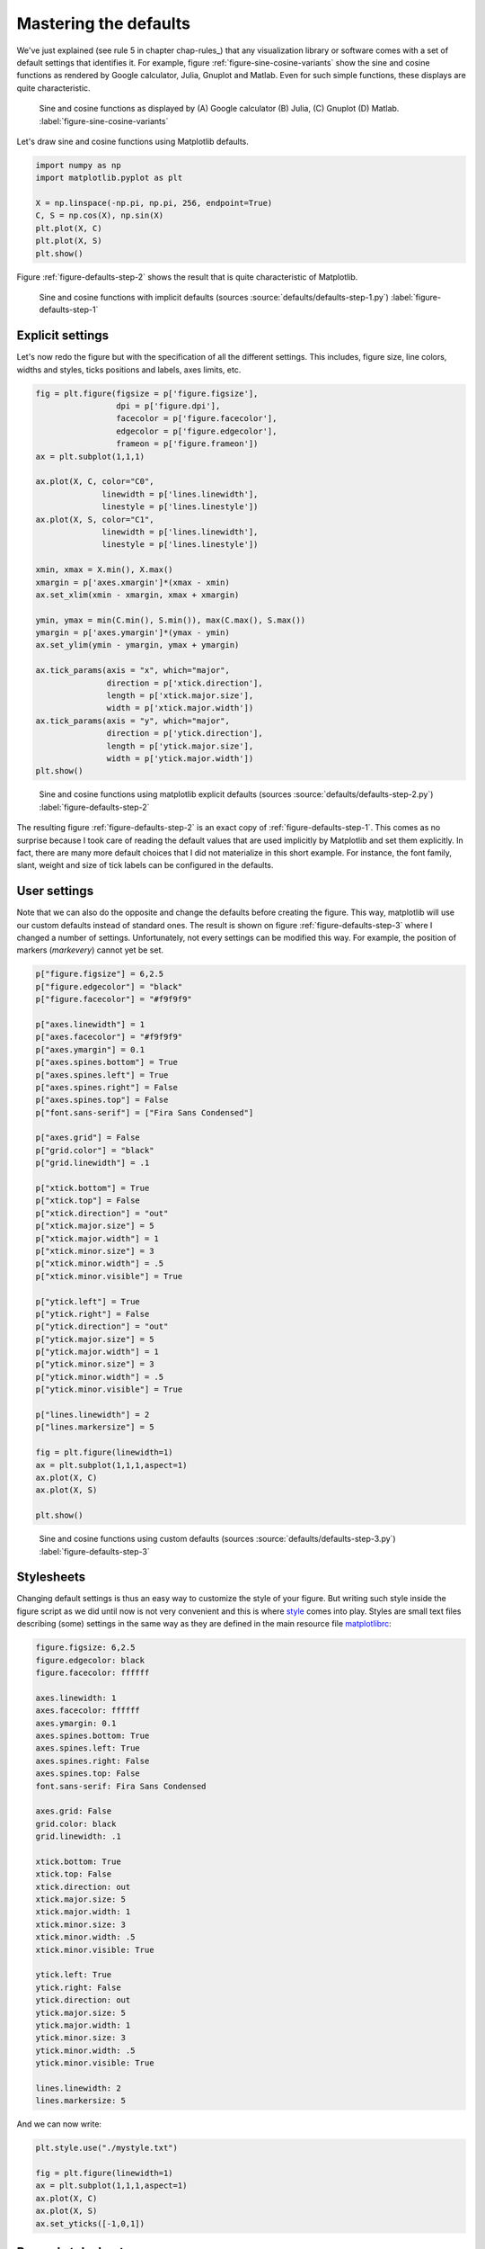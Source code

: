 .. ----------------------------------------------------------------------------
.. Title:   Scientific Visualisation - Python & Matplotlib
.. Author:  Nicolas P. Rougier
.. License: Creative Commons BY-NC-SA International 4.0
.. ----------------------------------------------------------------------------
.. _chap-defaults:

Mastering the defaults
======================

We've just explained (see rule 5 in chapter chap-rules_) that any visualization library or software comes with a set of default settings that identifies it. For example, figure :ref:`figure-sine-cosine-variants` show the sine and cosine functions as rendered by Google calculator, Julia, Gnuplot and Matlab. Even for such simple functions, these displays are quite characteristic.

.. figure:: defaults/sine-cosine-variants.png
   :width: 100%

   Sine and cosine functions as displayed by (A) Google calculator (B) Julia,
   (C) Gnuplot (D) Matlab. :label:`figure-sine-cosine-variants` 

Let's draw sine and cosine functions using Matplotlib defaults.

.. code:: python

   import numpy as np
   import matplotlib.pyplot as plt
   
   X = np.linspace(-np.pi, np.pi, 256, endpoint=True)
   C, S = np.cos(X), np.sin(X)
   plt.plot(X, C)
   plt.plot(X, S)
   plt.show()


Figure :ref:`figure-defaults-step-2` shows the result that is quite characteristic of Matplotlib.
   
.. figure:: defaults/defaults-step-1.pdf
   :width: 100%

   Sine and cosine functions with implicit defaults
   (sources :source:`defaults/defaults-step-1.py`)
   :label:`figure-defaults-step-1` 

Explicit settings
-----------------

Let's now redo the figure but with the specification of all the different settings. This includes, figure size, line colors, widths and styles, ticks positions and labels, axes limits, etc.

.. code:: python

   fig = plt.figure(figsize = p['figure.figsize'],
                    dpi = p['figure.dpi'],
                    facecolor = p['figure.facecolor'],
                    edgecolor = p['figure.edgecolor'],
                    frameon = p['figure.frameon'])
   ax = plt.subplot(1,1,1)
   
   ax.plot(X, C, color="C0",
                 linewidth = p['lines.linewidth'],
                 linestyle = p['lines.linestyle'])
   ax.plot(X, S, color="C1",
                 linewidth = p['lines.linewidth'],
                 linestyle = p['lines.linestyle'])

   xmin, xmax = X.min(), X.max()
   xmargin = p['axes.xmargin']*(xmax - xmin)
   ax.set_xlim(xmin - xmargin, xmax + xmargin)

   ymin, ymax = min(C.min(), S.min()), max(C.max(), S.max())
   ymargin = p['axes.ymargin']*(ymax - ymin)
   ax.set_ylim(ymin - ymargin, ymax + ymargin)

   ax.tick_params(axis = "x", which="major",
                  direction = p['xtick.direction'],
                  length = p['xtick.major.size'],
                  width = p['xtick.major.width'])
   ax.tick_params(axis = "y", which="major",
                  direction = p['ytick.direction'],
                  length = p['ytick.major.size'],
                  width = p['ytick.major.width'])
   plt.show()

.. figure:: defaults/defaults-step-2.pdf
   :width: 100%

   Sine and cosine functions using matplotlib explicit defaults
   (sources :source:`defaults/defaults-step-2.py`)
   :label:`figure-defaults-step-2` 

The resulting figure :ref:`figure-defaults-step-2` is an exact copy of  :ref:`figure-defaults-step-1`. This comes as no surprise because I took care of reading the default values that are used implicitly by Matplotlib and set them explicitly. In fact, there are many more default choices that I did not materialize in this short example. For instance, the font family, slant, weight and size of tick labels can be configured in the defaults.

User settings
-------------

Note that we can also do the opposite and change the defaults before creating the figure. This way, matplotlib will use our custom defaults instead of standard ones. The result is shown on figure :ref:`figure-defaults-step-3` where I changed a number of settings. Unfortunately, not every settings can be modified this way. For example, the position of markers (`markevery`) cannot yet be set. 

.. code:: python

   p["figure.figsize"] = 6,2.5
   p["figure.edgecolor"] = "black"
   p["figure.facecolor"] = "#f9f9f9"

   p["axes.linewidth"] = 1
   p["axes.facecolor"] = "#f9f9f9"
   p["axes.ymargin"] = 0.1
   p["axes.spines.bottom"] = True
   p["axes.spines.left"] = True
   p["axes.spines.right"] = False
   p["axes.spines.top"] = False
   p["font.sans-serif"] = ["Fira Sans Condensed"]

   p["axes.grid"] = False
   p["grid.color"] = "black"
   p["grid.linewidth"] = .1

   p["xtick.bottom"] = True
   p["xtick.top"] = False
   p["xtick.direction"] = "out"
   p["xtick.major.size"] = 5
   p["xtick.major.width"] = 1
   p["xtick.minor.size"] = 3
   p["xtick.minor.width"] = .5
   p["xtick.minor.visible"] = True

   p["ytick.left"] = True
   p["ytick.right"] = False
   p["ytick.direction"] = "out"
   p["ytick.major.size"] = 5
   p["ytick.major.width"] = 1
   p["ytick.minor.size"] = 3
   p["ytick.minor.width"] = .5
   p["ytick.minor.visible"] = True

   p["lines.linewidth"] = 2
   p["lines.markersize"] = 5

   fig = plt.figure(linewidth=1)
   ax = plt.subplot(1,1,1,aspect=1)
   ax.plot(X, C)
   ax.plot(X, S)

   plt.show()
          

.. figure:: defaults/defaults-step-3.pdf
   :width: 100%

   Sine and cosine functions using custom defaults
   (sources :source:`defaults/defaults-step-3.py`)
   :label:`figure-defaults-step-3` 


Stylesheets
-----------

Changing default settings is thus an easy way to customize the style of your figure. But writing such style inside the figure script as we did until now is not very convenient and this is where `style <https://matplotlib.org/stable/tutorials/introductory/customizing.html>`_ comes into play. Styles are small text files describing (some) settings in the same way as they are defined in the main resource file `matplotlibrc <https://matplotlib.org/stable/tutorials/introductory/customizing.html#the-matplotlibrc-file>`_:

.. code:: text

   figure.figsize: 6,2.5
   figure.edgecolor: black
   figure.facecolor: ffffff

   axes.linewidth: 1
   axes.facecolor: ffffff
   axes.ymargin: 0.1
   axes.spines.bottom: True
   axes.spines.left: True
   axes.spines.right: False
   axes.spines.top: False
   font.sans-serif: Fira Sans Condensed

   axes.grid: False
   grid.color: black
   grid.linewidth: .1

   xtick.bottom: True
   xtick.top: False
   xtick.direction: out
   xtick.major.size: 5
   xtick.major.width: 1
   xtick.minor.size: 3
   xtick.minor.width: .5
   xtick.minor.visible: True

   ytick.left: True
   ytick.right: False
   ytick.direction: out
   ytick.major.size: 5
   ytick.major.width: 1
   ytick.minor.size: 3
   ytick.minor.width: .5
   ytick.minor.visible: True

   lines.linewidth: 2
   lines.markersize: 5

And we can now write:

.. code:: python
   
   plt.style.use("./mystyle.txt")

   fig = plt.figure(linewidth=1)
   ax = plt.subplot(1,1,1,aspect=1)
   ax.plot(X, C)
   ax.plot(X, S)
   ax.set_yticks([-1,0,1])


Beyond stylesheets
------------------

If stylesheet allows to set a fair number of parameters, there is still plenty of other things that can be changed to improve the style of a figure even though we cannot use the stylesheet to do so. One of the reason is that these settings are specific to a given figure and it wouldn't make sense to set them in the stylesheet. In the sine and cosine case, we can for example specify explicitly the location and labels of xticks, taking advantage of the fact that we know that we're dealing with trigonometry functions:

.. code:: python

   ax.set_yticks([-1,1])
   ax.set_xticklabels(["-1", "+1"]) 

   ax.set_xticks([-np.pi, -np.pi/2, np.pi/2, np.pi])
   ax.set_xticklabels(["-π", "-π/2", "+π/2", "+π"]) 

We can also move the spines such as to center them:

.. code:: python

   ax.spines['bottom'].set_position(('data',0))
   ax.spines['left'].set_position(('data',0))

And add some arrows at axis ends:

.. code:: python

   ax.plot(1, 0, ">k",
           transform=ax.get_yaxis_transform(), clip_on=False)
   ax.plot(0, 1, "^k",
           transform=ax.get_xaxis_transform(), clip_on=False)


You can see the result on figure :ref:`figure-defaults-step-5`. From this, you can start refining further the figure. But remember that if it's ok to tweak parameters a bit, you can also lose a lot of time doing that (trust me).

.. figure:: defaults/defaults-step-5.pdf
   :width: 100%

   Sine and cosine functions using custom defaults and fine tuning.
   (sources :source:`defaults/defaults-step-5.py`)
   :label:`figure-defaults-step-5` 

Exercise
--------

Starting from the code below try to reproduce figure :ref:`figure-defaults-exercise-1`
by modifying only rc settings.

.. code:: python

   fig = plt.figure()
   ax = plt.subplot(1,1,1,aspect=1)
   ax.plot(X, C, markevery=(0, 64), clip_on=False, zorder=10)
   ax.plot(X, S, markevery=(0, 64), clip_on=False, zorder=10)
   ax.set_yticks([-1,0,1])
   ax.set_xticks([-np.pi, -np.pi/2, 0, np.pi/2, np.pi])
   ax.set_xticklabels(["-π", "-π/2", "0", "+π/2", "+π"])
   ax.spines['bottom'].set_position(('data',0))


.. figure:: defaults/defaults-exercice-1.pdf
   :width: 100%

   Alternative rendering of sine and cosine
   (solution :source:`defaults/defaults-exercice-1.py`)
   :label:`figure-defaults-exercise-1` 
